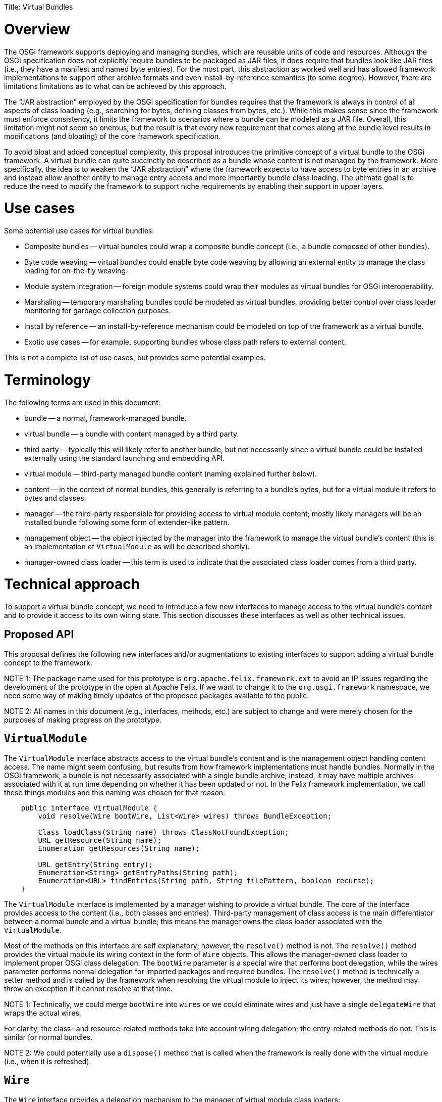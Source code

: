 :doctype: book

Title: Virtual Bundles

= Overview

The OSGi framework supports deploying and managing bundles, which are reusable units of code and resources.
Although the OSGi specification does not explicitly require bundles to be packaged as JAR files, it does require that bundles look like JAR files (i.e., they have a manifest and named byte entries).
For the most part, this abstraction as worked well and has allowed framework implementations to support other archive formats and even install-by-reference semantics (to some degree).
However, there are limitations limitations as to what can be achieved by this approach.

The "`JAR abstraction`" employed by the OSGi specification for bundles requires that the framework is always in control of all aspects of class loading (e.g., searching for bytes, defining classes from bytes, etc.).
While this makes sense since the framework must enforce consistency, it limits the framework to scenarios where a bundle can be modeled as a JAR file.
Overall, this limitation might not seem so onerous, but the result is that every new requirement that comes along at the bundle level results in modifications (and bloating) of the core framework specification.

To avoid bloat and added conceptual complexity, this proposal introduces the primitive concept of a virtual bundle to the OSGi framework.
A virtual bundle can quite succinctly be described as a bundle whose content is not managed by the framework.
More specifically, the idea is to weaken the "`JAR abstraction`" where the framework expects to have access to byte entries in an archive and instead allow another entity to manage entry access and more importantly bundle class loading.
The ultimate goal is to reduce the need to modify the framework to support niche requirements by enabling their support in upper layers.

= Use cases

Some potential use cases for virtual bundles:

* Composite bundles -- virtual bundles could wrap a composite bundle concept (i.e., a bundle composed of other bundles).
* Byte code weaving -- virtual bundles could enable byte code weaving by allowing an external entity to manage the class loading for on-the-fly weaving.
* Module system integration -- foreign module systems could wrap their modules as virtual bundles for OSGi interoperability.
* Marshaling -- temporary marshaling bundles could be modeled as virtual bundles, providing better control over class loader monitoring for garbage collection purposes.
* Install by reference -- an install-by-reference mechanism could be modeled on top of the framework as a virtual bundle.
* Exotic use cases -- for example, supporting bundles whose class path refers to external content.

This is not a complete list of use cases, but provides some potential examples.

= Terminology

The following terms are used in this document:

* bundle -- a normal, framework-managed bundle.
* virtual bundle -- a bundle with content managed by a third party.
* third party -- typically this will likely refer to another bundle, but not necessarily since a virtual bundle could be installed externally using the standard launching and embedding API.
* virtual module -- third-party managed bundle content (naming explained further below).
* content -- in the context of normal bundles, this generally is referring to a bundle's bytes, but for a virtual module it refers to bytes and classes.
* manager -- the third-party responsible for providing access to virtual module content;
mostly likely managers will be an installed bundle following some form of extender-like pattern.
* management object -- the object injected by the manager into the framework to manage the virtual bundle's content (this is an implementation of `VirtualModule` as will be described shortly).
* manager-owned class loader -- this term is used to indicate that the associated class loader comes from a third party.

= Technical approach

To support a virtual bundle concept, we need to introduce a few new interfaces to manage access to the virtual bundle's content and to provide it access to its own wiring state.
This section discusses these interfaces as well as other technical issues.

== Proposed API

This proposal defines the following new interfaces and/or augmentations to existing interfaces to support adding a virtual bundle concept to the framework.

NOTE 1: The package name used for this prototype is `org.apache.felix.framework.ext` to avoid an IP issues regarding the development of the prototype in the open at Apache Felix.
If we want to change it to the `org.osgi.framework` namespace, we need some way of making timely updates of the proposed packages available to the public.

NOTE 2: All names in this document (e.g., interfaces, methods, etc.) are subject to change and were merely chosen for the purposes of making progress on the prototype.

== `VirtualModule`

The `VirtualModule` interface abstracts access to the virtual bundle's content and is the management object handling content access.
The name might seem confusing, but results from how framework implementations must handle bundles.
Normally in the OSGi framework, a bundle is not necessarily associated with a single bundle archive;
instead, it may have multiple archives associated with it at run time depending on whether it has been updated or not.
In the Felix framework implementation, we call these things modules and this naming was chosen for that reason:

....
    public interface VirtualModule {
        void resolve(Wire bootWire, List<Wire> wires) throws BundleException;

        Class loadClass(String name) throws ClassNotFoundException;
        URL getResource(String name);
        Enumeration getResources(String name);

        URL getEntry(String entry);
        Enumeration<String> getEntryPaths(String path);
        Enumeration<URL> findEntries(String path, String filePattern, boolean recurse);
    }
....

The `VirtualModule` interface is implemented by a manager wishing to provide a virtual bundle.
The core of the interface provides access to the content (i.e., both classes and entries).
Third-party management of class access is the main differentiator between a normal bundle and a virtual bundle;
this means the manager owns the class loader associated with the `VirtualModule`.

Most of the methods on this interface are self explanatory;
however, the `resolve()` method is not.
The `resolve()` method provides the virtual module its wiring context in the form of `Wire` objects.
This allows the manager-owned class loader to implement proper OSGi class delegation.
The `bootWire` parameter is a special wire that performs boot delegation, while the wires parameter performs normal delegation for imported packages and required bundles.
The `resolve()` method is technically a setter method and is called by the framework when resolving the virtual module to inject its wires;
however, the method may throw an exception if it cannot resolve at that time.

NOTE 1: Technically, we could merge `bootWire` into `wires` or we could eliminate wires and just have a single `delegateWire` that wraps the actual wires.

For clarity, the class- and resource-related methods take into account wiring delegation;
the entry-related methods do not.
This is similar for normal bundles.

NOTE 2: We could potentially use a `dispose()` method that is called when the framework is really done with the virtual module (i.e., when it is refreshed).

== `Wire`

The `Wire` interface provides a delegation mechanism to the manager of virtual module class loaders:

     public interface Wire {
         Class loadClass(String name) throws ClassNotFoundException;
         URL getResource(String name) throws ResourceNotFoundException;
         Enumeration getResources(String name) throws ResourceNotFoundException;
     }

The methods are reasonable self explanatory, since they perform the actions normally associated with the methods of the same name on a class loader.
However, their behavior is defined to help managers support proper OSGi class and resource delegation.
The result of each method and its meaning are:

* If the method returns a result, then this result should be returned by the manager-owned class loader (with the possible exception of `getResources()`) and delegation should stop.
* If the method returns null, then the manager-owned class loader should continue its search.
* If the method throws an exception, then the manager-owned class loader should stop its search and throw an exception.

Injection of wires into a virtual module does not compel the manager-owned class loader to obey proper OSGi delegation patterns.
It is recommended to do so to ensure consistency, but the third-party provider has the flexibility to deviate as it sees fit, but it must live with the consequences.

== `FelixBundleContext`

The framework needs to provide explicit support for installing virtual bundles and currently this happens via two new methods on the `BundleContext` interface.
For the prototype, these methods are added to a specialization of `BundleContext`:

     public interface FelixBundleContext extends BundleContext {
         VirtualModuleContext installBundle(String location, Map headers, VirtualModule vm)
             throws BundleException;
         VirtualModuleContext reinstallBundle(Bundle bundle, VirtualModule vm)
             throws BundleException;
     }

The `installBundle()` method is how a manager installs a virtual bundle for the first time.
The `location` parameter is the normal bundle location string, the `headers` parameter is the virtual bundle's manifest, and the `vm` parameter is the virtual bundle's `VirtualModule` implementation.
The `reinstallBundle()` method is used by a manager to reinstall or reattach a `VirtualModule` implementation to a previously installed virtual bundle, such as on framework restart.

NOTE 1: Technically, it would be possible to avoid passing in the `VirtualModule` instance to `installBundle()` and force the manager to always attach `VirtualModule` implementations using `reinstallBundle()`, but this approach at least makes the first install atomic.

NOTE 2: Perhaps `reinstallBundle()` should be on the `Bundle` interface.

== `VirtualModuleContext`

When a manager installs or reinstalls a virtual bundle, it receives a `VirtualModuleContext`:

     public interface VirtualModuleContext {
         Bundle getBundle();
         File getDataFile();
     }

The sole purpose of a `VirtualModuleContext` is to provide the manager with access to the virtual bundle's private data area.
The `VirtualModuleContext` is valid even when the virtual bundle is not `ACTIVE`, but becomes invalid once the virtual bundle is `UNINSTALLED`.

NOTE: This could be implemented as a super interface of `BundleContext`.

== Virtual bundle lifecycle

In an effort to minimize the impact to the framework, the lifecycle handling for virtual bundles has been kept purposely simplistic.
There was a conscious decision to avoid making the framework responsible for reifying the relationship between a virtual bundle and its manager;
instead, this is solely the manager's responsibility.
This does have some have some potential ramifications on issues like ordering, which will be discussed shortly along with other lifecycle-related issues.

== Persistence of virtual bundles

When a virtual bundle is installed, it is installed persistently;
however, this has a different meaning than for normal bundles.
A virtual bundle is recorded persistently in the bundle cache and its specified headers are cached for it;
this means the headers cannot change after installation unless updated, like a normal bundle.
The managed object (i.e., the `VirtualModule` instance) associated with a virtual bundle is not persisted.
This means on subsequent framework restarts, the framework is able to reconstitute a virtual bundle and maintains its private data area, but the reconstituted virtual bundle is merely an empty shell.
It is the managers responsibility to reinstall the virtual bundle's associated `VirtualModule`.

== Manager/virtual bundle ordering

In many cases it will be important for the manager to start before anyone attempts to use a virtual bundle.
If so, the manager should be placed in a lower start level than its virtual bundles.
Although not optimal, this is acceptable since virtual bundles are quite low level and are effectively extending the framework.
This may not be necessary in all cases and could potentially be alleviated to some degree if the framework were proactive during the reinstall phase of a virtual bundle (e.g., it could immediately try to restart persistently started bundles after a reinstall).

NOTE: This is also related to the "`active dependencies`" topic of RFC-154;
if the framework managed some active dependencies then this could be resolved that way, but that opens another whole can of worms.

== Refreshing a virtual bundle

When a normal bundle is refreshed, the framework throws away the class loader associated with the bundle and will ultimately create a new one when needed.
For virtual bundles, the first part is the similar, but the second is not since the framework has no way to create the needed `VirtualModule` instance.
Thus, when a virtual bundle is refreshed, the framework throws away the associated `VirtualModule` instance and sets the associated state of the virtual bundle to `INSTALLED`.
It is the manager's responsibility to detect this situation and reinstall the needed `VirtualModule` instance.

NOTE: Technically, I think it may be possible to achieve this somewhat atomically with a synchronous bundle listener.

Refreshing a virtual bundle does not necessarily have a direct impact on the manager.
In other words, the virtual bundle does not necessarily have an implicit dependency on its manager.

== Refreshing a manager

The framework must maintain dependencies from a manager to its installed virtual bundles so when a manager is refreshed, then all of its virtual bundles will be refreshed too.
If the class implementing the `VirtualModule` instance comes from a bundle other than the manager, then the framework should associate an implicit dependency between this other bundle and the virtual module too so it is refreshed when this other bundle is refreshed, in addition to the manager.

NOTE: It is not necessarily clear that we need to directly support this last case.

== Effective time of a virtual module

The effective time of a virtual module instance is related to the lifecycle of the virtual bundle itself and the virtual bundle's manager.
It seems obvious that a virtual module instance should be valid (i.e., used by the framework) while the virtual bundle state is `RESOLVED`, `STARTING`, `ACTIVE`, `STOPPING`, and `UNINSTALLED` (until refreshed);
this mimics normal bundle behavior.
With respect to the manager's lifecycle, the prototype currently assumes the virtual module is valid during these same lifecycle states in the manager.
In other words, the manager does not need to be active after the fact for the virtual bundles to continue to function, it just needs to be active to install them initially.

NOTE: The alternative is to treat this as some sort of "`active dependency`" where if the manager is stopped, its associated virtual bundles are refreshed immediately.

= Open issues

This section documents open and/or unaddressed issues.

== Installation interception

Some form of bundle installation interception is necessary to integrate cleanly with existing management agents that use `BundleContext.installBundle()` to deploy bundles.
One possibility is to introduce a new service interface used by the framework, such as:

     public interface InstallHook {
         boolean installBundle(String location);
         boolean installBundle(String location, InputStream is);
     }

Managers could register such a service which would be used by the framework during bundle installation to call out to the managers to given them an opportunity to process the bundle installation instead of using the default handling.
This is somewhat analogous to resource processors in the Deployment Admin specification.

== Updating a virtual bundle

No issues are foreseen in the normal update scenario (i.e., updating a bundle to a completely new version of a bundle whether it is virtual or not).
It should be possible to update a virtual bundle to a new virtual module (and headers), as well as updating a normal bundle to a virtual bundle or vice versa.
This will likely require adding another `update()` method to `Bundle` that accepts the appropriate parameters (e.g., `Bundle.update(Map headers, VirtualModule vm)`).

A more complicated case is related to ordering, which is how to deal with bundles that were installed before the manager was present and/or activated.
In this case, a normal update is not completely sufficient since the manager really wants to update the bundle to a virtual bundle, but keep its existing content.
Technically, this is possible with the current API by using the entry-related `Bundle` methods to reconstruct the installed bundle, then performing an update on it to convert it to a virtual bundle.

== Resource handling

Typically, a framework implementation has to know something about the content of a bundle to create resource URLs.
For example, both Felix and Equinox create resource URLs something like this:

     bundle://<framework-id><bundle-id>:<classpath-idx>/path/to/resource.txt

This sort of approach is necessary since the specification requires that resource URLs can be used as the context to create other resource URLs.
Unfortunately, this breaks the module's encapsulation of its content (i.e., the framework must be aware that there is a bundle class path concept).

Currently, a manager must manager register a URL stream handler to provide a protocol to access its virtual modules' content as resources if it cannot be handled via an existing protocol.
The downside of this approach is that, for now, a manager has to be active to provide a stream handler service, which means resource access will stop working if the manager is stopped.

A potential solution to this is to inject the virtual module with a resource URL factory which allows the manager to inject its own "`opaque`" index integer into the framework's normal resource URL.

== Dynamic imports

It is possible to add support for dynamic imports through the injection of a special type of wire in the `VirtualModule.resolve()` method.
Like the boot wire, this dynamic wire would be special and would be searched by the manager-owned class loader after its own content and would potentially result in a dynamic import.

== Fragments

It may technically be possible to support fragments.
Currently, a virtual module is injected with wires that provide access to classes and resources.
Conceptually, we could handle fragments by injecting the virtual module with a set of fragment bundles from which it could load entries.
The only trick is that the injected bundles could not be a normal bundle since a normal bundle can have multiple bundle revisions associated with it;
the injected fragment bundle would need to be a wrapper around a specific revision.
Other approach it to create a new wire-like interface for fragment access which could be injected into the virtual module.

== Security

One possible approach to deal with security is to inject the virtual module with a protection domain for it to use when defining classes.
For virtual modules using predefined classes, then it won't be possible to assign additional permissions to those classes.

== Lazy activation

Too support lazy activation across normal bundles and virtual bundles, API would need to be defined for them to participate in this process.
Mostly likely, the virtual module would need to be injected with some object for keep track of which classes are being created and which bundles need to be activated.

= Considered alternatives

TBD
